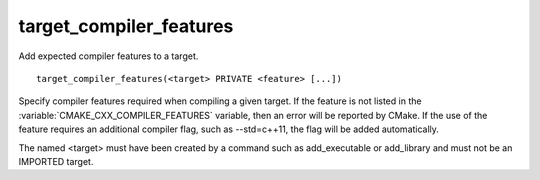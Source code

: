 target_compiler_features
------------------------

Add expected compiler features to a target.

::

  target_compiler_features(<target> PRIVATE <feature> [...])

Specify compiler features required when compiling a given target.  If the
feature is not listed in the :variable:`CMAKE_CXX_COMPILER_FEATURES` variable,
then an error will be reported by CMake.  If the use of the feature requires
an additional compiler flag, such as --std=c++11, the flag will be added
automatically.

The named <target> must have been created by a command such as
add_executable or add_library and must not be an IMPORTED target.
